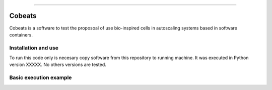.. Cobeats ()
=====================================

Cobeats
=======

Cobeats is a software to test the proposoal of use bio-inspired cells in autoscaling systems based in software containers. 

Installation and use
--------------------

To run this code only is necesary copy software from this repository to running machine. It was executed in Python version XXXXX. No others versions are tested.



Basic execution example
-----------------------





